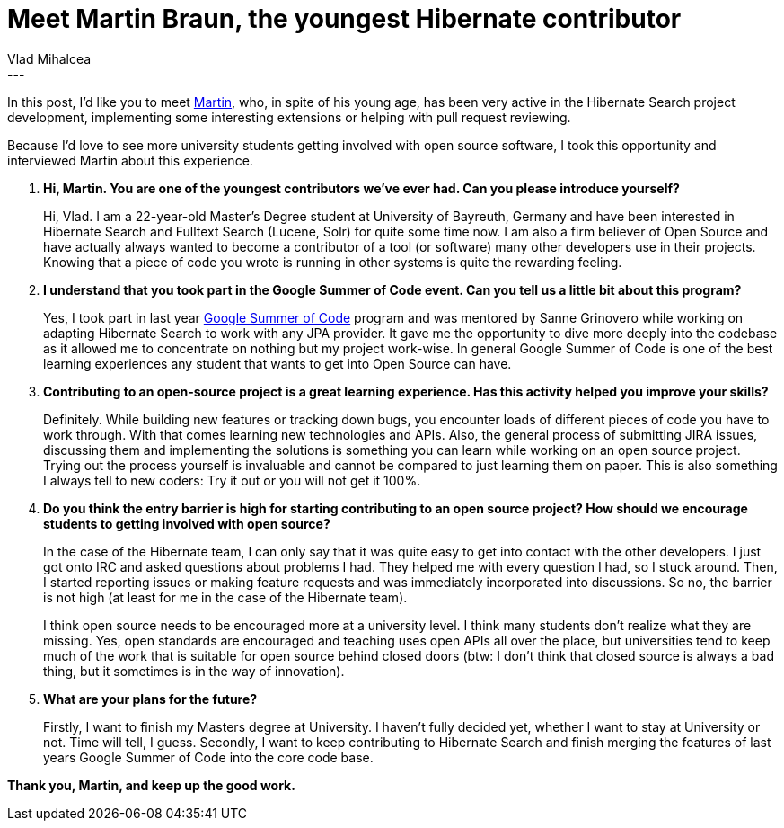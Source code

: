 = Meet Martin Braun, the youngest Hibernate contributor
Vlad Mihalcea
:awestruct-tags: [ "Discussions", "Hibernate Search", "Interview" ]
:awestruct-layout: blog-post
---

In this post, I'd like you to meet https://github.com/s4ke[Martin], who, in spite of his young age, has been very active in the Hibernate Search project development,
implementing some interesting extensions or helping with pull request reviewing.

Because I'd love to see more university students getting involved with open source software, I took this opportunity and interviewed Martin about this experience.

. *Hi, Martin. You are one of the youngest contributors we've ever had. Can you please introduce yourself?*
+
Hi, Vlad. I am a 22-year-old Master's Degree student at University of Bayreuth, Germany and have been
interested in Hibernate Search and Fulltext Search (Lucene, Solr) for quite some time now. I am also a firm believer of
Open Source and have actually always wanted to become a contributor of a tool (or software) many other
developers use in their projects. Knowing that a piece of code you wrote is running in other systems is quite the
rewarding feeling.
+
. *I understand that you took part in the Google Summer of Code event. Can you tell us a little bit about this program?*
+
Yes, I took part in last year https://github.com/Hotware/Hibernate-Search-GenericJPA[Google Summer of Code] program and was mentored by Sanne Grinovero
while working on adapting Hibernate Search to work with any JPA provider. It gave me the opportunity
to dive more deeply into the codebase as it allowed me to concentrate on nothing but my project work-wise.
In general Google Summer of Code is one of the best learning experiences any student that wants to get into
Open Source can have.

. *Contributing to an open-source project is a great learning experience. Has this activity helped you improve your skills?*
+
Definitely. While building new features or tracking down bugs, you encounter loads of different pieces of
code you have to work through. With that comes learning new technologies and APIs. Also, the general
process of submitting JIRA issues, discussing them and implementing the solutions is something you
can learn while working on an open source project. Trying out the process yourself is invaluable and cannot be compared
to just learning them on paper. This is also something I always tell to new coders: Try it out or you will not get it 100%.

. *Do you think the entry barrier is high for starting contributing to an open source project? How should we encourage students to getting involved with open source?*
+
In the case of the Hibernate team, I can only say that it was quite easy to get into contact with the other developers.
I just got onto IRC and asked questions about problems I had. They helped me with every question I had, so I stuck around.
Then, I started reporting issues or making feature requests and was immediately incorporated into discussions. So no, the barrier
is not high (at least for me in the case of the Hibernate team).
+
I think open source needs to be encouraged more at a university level. I think many students don't realize what they are missing.
Yes, open standards are encouraged and teaching uses open APIs all over the place, but universities tend to keep much of the
work that is suitable for open source behind closed doors (btw: I don't think that closed source is always a bad thing, but it sometimes
is in the way of innovation).
+
. *What are your plans for the future?*
+
Firstly, I want to finish my Masters degree at University. I haven't fully decided yet,
whether I want to stay at University or not. Time will tell, I guess.
Secondly, I want to keep contributing to Hibernate Search and finish merging
the features of last years Google Summer of Code into the core code base.

*Thank you, Martin, and keep up the good work.*